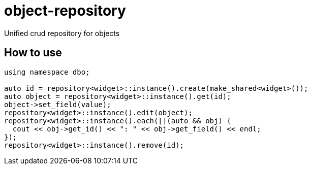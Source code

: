 = object-repository

Unified crud repository for objects

== How to use

[listing]
----
using namespace dbo;

auto id = repository<widget>::instance().create(make_shared<widget>());
auto object = repository<widget>::instance().get(id);
object->set_field(value);
repository<widget>::instance().edit(object);
repository<widget>::instance().each([](auto && obj) {
  cout << obj->get_id() << ": " << obj->get_field() << endl;
});
repository<widget>::instance().remove(id);
----
